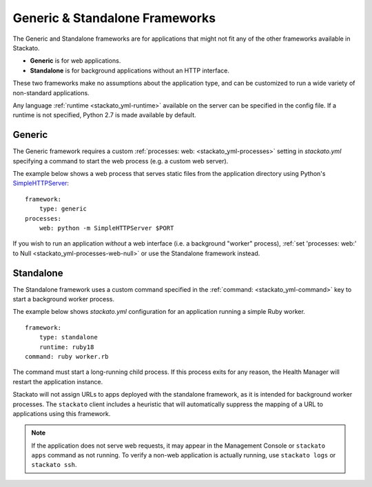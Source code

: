 .. index:: Generic
.. index:: Standalone

.. _generic-standalone:

Generic & Standalone Frameworks
===============================

The Generic and Standalone frameworks are for applications that might
not fit any of the other frameworks available in Stackato. 

* **Generic** is for web applications.
* **Standalone** is for background applications without an HTTP interface.

These two frameworks make no assumptions about the application type, and
can be customized to run a wide variety of non-standard applications.

Any language :ref:`runtime <stackato_yml-runtime>` available on the
server can be specified in the config file. If a runtime is not
specified, Python 2.7 is made available by default.

.. _generic-framework:

Generic
-------

The Generic framework requires a custom :ref:`processes: web:
<stackato_yml-processes>` setting in *stackato.yml* specifying a 
command to start the web process (e.g. a custom web server).

The example below shows a web process that serves static files from the
application directory using Python's `SimpleHTTPServer
<http://docs.python.org/2/library/simplehttpserver.html>`__::

    framework:
        type: generic
    processes:
        web: python -m SimpleHTTPServer $PORT

If you wish to run an application *without* a web interface (i.e. a
background "worker" process), :ref:`set 'processes: web:' to Null
<stackato_yml-processes-web-null>` or use the Standalone framework
instead.

.. _standalone-framework:

Standalone
----------

The Standalone framework uses a custom command specified in the
:ref:`command: <stackato_yml-command>` key to start a background worker
process. 

The example below shows *stackato.yml* configuration for an application
running a simple Ruby worker.
::

    framework:
        type: standalone
        runtime: ruby18
    command: ruby worker.rb

The command must start a long-running child process. If this process
exits for any reason, the Health Manager will restart the application
instance.

Stackato will not assign URLs to apps deployed with the standalone
framework, as it is intended for background worker processes. The
``stackato`` client includes a heuristic that will automatically
suppress the mapping of a URL to applications using this framework.
    
.. note::

  If the application does not serve web requests, it may appear in the
  Management Console or ``stackato apps`` command as not running. To
  verify a non-web application is actually running, use ``stackato
  logs`` or ``stackato ssh``.
